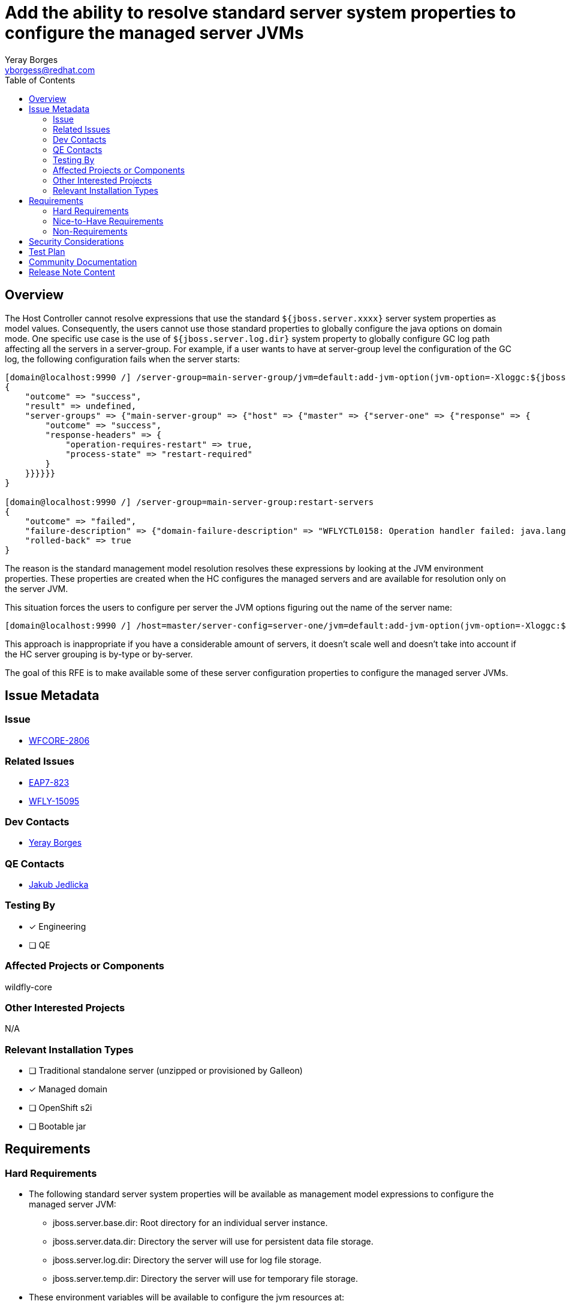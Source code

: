 = Add the ability to resolve standard server system properties to configure the managed server JVMs
:author:            Yeray Borges
:email:             yborgess@redhat.com
:toc:               left
:icons:             font
:idprefix:
:idseparator:       -

== Overview

The Host Controller cannot resolve expressions that use the standard `${jboss.server.xxxx}` server system properties as model values. Consequently, the users cannot use those standard properties to globally configure the java options on domain mode. One specific use case is the use of `${jboss.server.log.dir}` system property to globally configure GC log path affecting all the servers in a server-group. For example, if a user wants to have at server-group level the configuration of the GC log, the following configuration fails when the server starts:

----
[domain@localhost:9990 /] /server-group=main-server-group/jvm=default:add-jvm-option(jvm-option=-Xloggc:${jboss.server.log.dir}/gc.log)
{
    "outcome" => "success",
    "result" => undefined,
    "server-groups" => {"main-server-group" => {"host" => {"master" => {"server-one" => {"response" => {
        "outcome" => "success",
        "response-headers" => {
            "operation-requires-restart" => true,
            "process-state" => "restart-required"
        }
    }}}}}}
}

[domain@localhost:9990 /] /server-group=main-server-group:restart-servers
{
    "outcome" => "failed",
    "failure-description" => {"domain-failure-description" => "WFLYCTL0158: Operation handler failed: java.lang.IllegalStateException: WFLYCTL0211: Cannot resolve expression '-Xloggc:${jboss.server.log.dir}/gc.log'"},
    "rolled-back" => true
}
----

The reason is the standard management model resolution resolves these expressions by looking at the JVM environment properties. These properties are created when the HC configures the managed servers and are available for resolution only on the server JVM.

This situation forces the users to configure per server the JVM options figuring out the name of the server name:

----
[domain@localhost:9990 /] /host=master/server-config=server-one/jvm=default:add-jvm-option(jvm-option=-Xloggc:${jboss.domain.servers.dir}/server-name/log/gc.log)
----

This approach is inappropriate if you have a considerable amount of servers, it doesn't scale well and doesn't take into account if the HC server grouping is by-type or by-server.

The goal of this RFE is to make available some of these server configuration properties to configure the managed server JVMs.

== Issue Metadata

=== Issue

* https://issues.redhat.com/browse/WFCORE-2806[WFCORE-2806]

=== Related Issues

* https://issues.redhat.com/browse/EAP7-823[EAP7-823]
* https://issues.redhat.com/browse/WFLY-15095[WFLY-15095]

=== Dev Contacts

* mailto:{email}[{author}]

=== QE Contacts

* mailto:jjedlick@redhat.com[Jakub Jedlicka]

=== Testing By
// Put an x in the relevant field to indicate if testing will be done by Engineering or QE.
// Discuss with QE during the Kickoff state to decide this
* [x] Engineering

* [ ] QE

=== Affected Projects or Components

wildfly-core

=== Other Interested Projects

N/A

=== Relevant Installation Types

* [ ] Traditional standalone server (unzipped or provisioned by Galleon)

* [x] Managed domain

* [ ] OpenShift s2i

* [ ] Bootable jar

== Requirements

=== Hard Requirements

* The following standard server system properties will be available as management model expressions to configure the managed server JVM:
** jboss.server.base.dir: Root directory for an individual server instance.
** jboss.server.data.dir: Directory the server will use for persistent data file storage.
** jboss.server.log.dir: Directory the server will use for log file storage.
** jboss.server.temp.dir: Directory the server will use for temporary file storage.
* These environment variables will be available to configure the jvm resources at:
** /host=+*+/jvm=+*+
** /server-group=+*+/jvm=+*+
** /host=+*+/server-config=+*+/jvm=+*+
* The resolution of these expressions only will work in the context where there is one and only one relevant server, i.e. during server launch.
* The resolution of these expressions on mixed domains won't be available for HCs that don't support it.

=== Nice-to-Have Requirements

N/A

=== Non-Requirements

N/A

== Security Considerations

There are no security implications to consider. The values of these expressions are created by the HC and not exposes any sensible information.

== Test Plan

The standard WildFly testsuite will be enhanced to verify that the managed server JVM can use those expressions. The implemented tests will use variants to verify the expression resolution based on different directory-grouping configuration.

== Community Documentation

The admin guide will incorporate information about the uses of these expressions on the https://docs.wildfly.org/24/Admin_Guide.html#managed-domain-5[managed server JVM configuration].

== Release Note Content

Add the ability of using standard server system properties to configure the managed server JVMs, for example, to globally configure the GC log path at server-group level.
